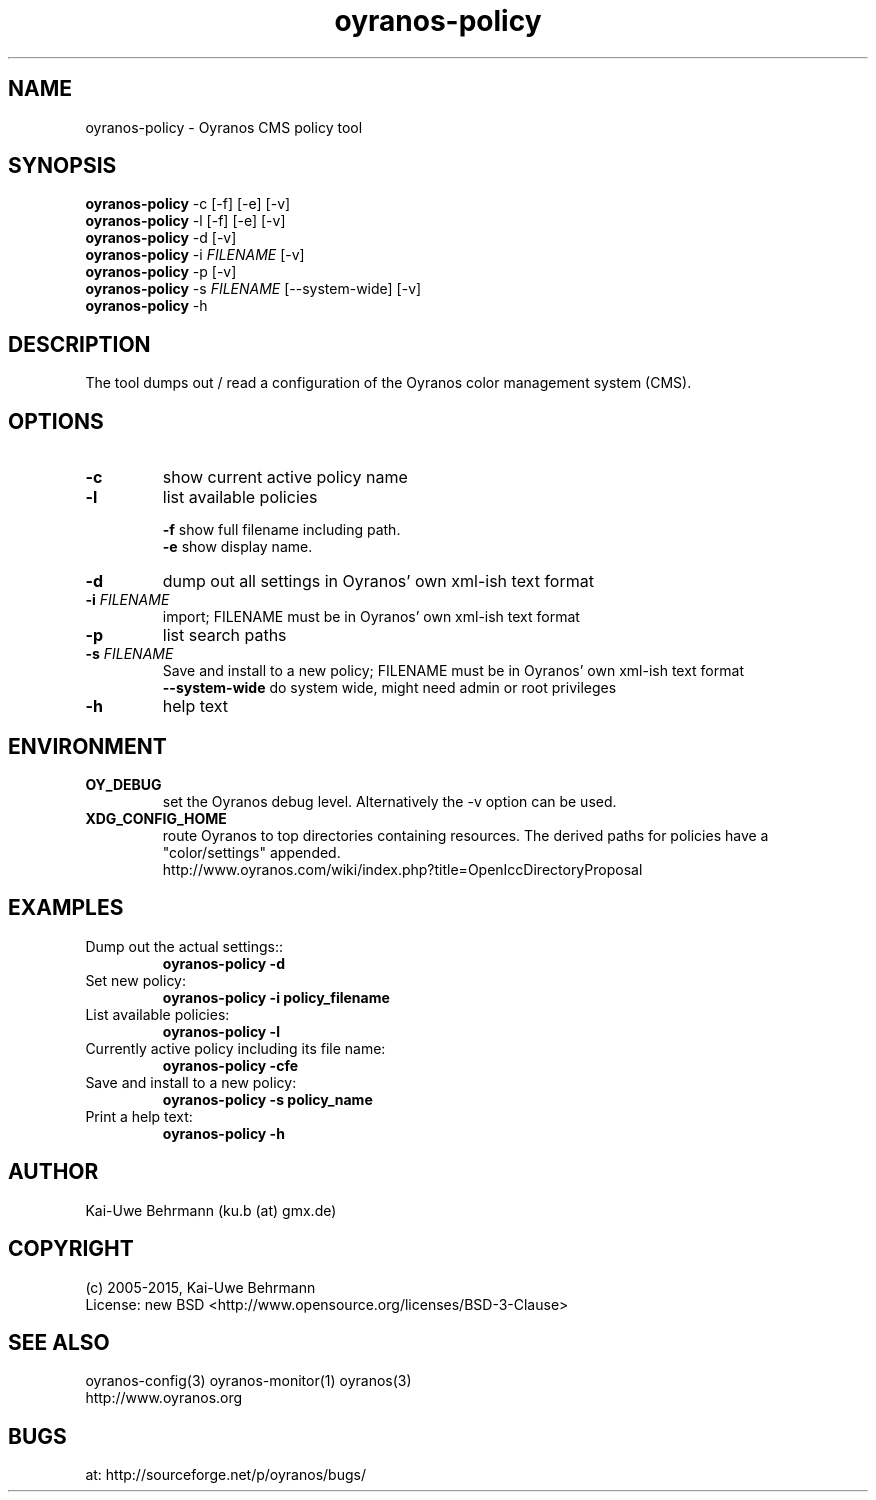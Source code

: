 .TH "oyranos-policy" 1 "February 13, 2015" "User Commands"
.SH NAME
oyranos-policy \- Oyranos CMS policy tool
.SH SYNOPSIS
\fBoyranos-policy\fR -c [-f] [-e] [-v]
.fi
\fBoyranos-policy\fR -l [-f] [-e] [-v]
.fi
\fBoyranos-policy\fR -d [-v]
.fi
\fBoyranos-policy\fR -i \fIFILENAME\fR [-v]
.fi
\fBoyranos-policy\fR -p [-v]
.fi
\fBoyranos-policy\fR -s \fIFILENAME\fR [--system-wide] [-v]
.fi
\fBoyranos-policy\fR -h
.SH DESCRIPTION
The tool dumps out / read a configuration of the Oyranos color management system (CMS).
.SH OPTIONS
.TP
.B \-c
show current active policy name
.TP
.B \-l
list available policies
.sp
.br
\fB-f\fR show full filename including path.
.br
\fB-e\fR show display name.
.br
.TP
.B \-d
dump out all settings in Oyranos' own xml-ish text format
.TP
.B \-i \fIFILENAME\fR
import;
FILENAME must be in Oyranos' own xml-ish text format
.TP
.B \-p
list search paths
.TP
.B \-s \fIFILENAME\fR
Save and install to a new policy;
FILENAME must be in Oyranos' own xml-ish text format
.br
\fB\--system-wide\fR
do system wide, might need admin or root privileges
.TP
.B \-h
help text
.SH ENVIRONMENT
.TP
.B OY_DEBUG
set the Oyranos debug level. Alternatively the -v option can be used.
.TP
.B XDG_CONFIG_HOME
route Oyranos to top directories containing resources. The derived paths for
policies have a "color/settings" appended.
.nf
http://www.oyranos.com/wiki/index.php?title=OpenIccDirectoryProposal
.SH EXAMPLES
.TP
Dump out the actual settings::
.B oyranos-policy -d
.TP
Set new policy:
.B oyranos-policy -i policy_filename
.TP
List available policies:
.B oyranos-policy -l
.TP
Currently active policy including its file name:
.B oyranos-policy -cfe
.TP
Save and install to a new policy:
.B oyranos-policy -s policy_name
.TP
Print a help text:
.B oyranos-policy -h
.PP
.SH AUTHOR
Kai-Uwe Behrmann (ku.b (at) gmx.de)
.SH COPYRIGHT
(c) 2005-2015, Kai-Uwe Behrmann
.fi
License: new BSD <http://www.opensource.org/licenses/BSD-3-Clause>
.SH "SEE ALSO"
oyranos-config(3) oyranos-monitor(1) oyranos(3)
.fi
http://www.oyranos.org
.SH "BUGS"
at: http://sourceforge.net/p/oyranos/bugs/
